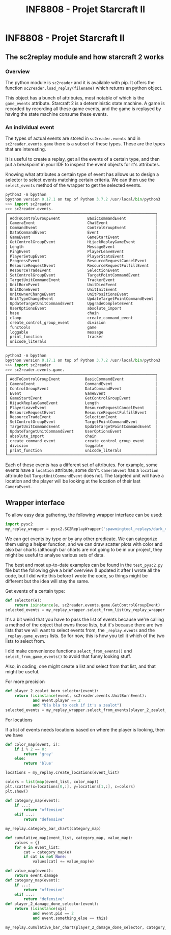 #+TITLE: INF8808 - Projet Starcraft II

* INF8808 - Projet Starcraft II


** The sc2replay module and how starcraft 2 works

*** Overview

The python module is =sc2reader= and it is available with pip.  It offers the
function =sc2reader.load_replay(filename)= which returns an python object.

This object has a bunch of attributes, most notable of which is the
=game_events= attribute.  Starcraft 2 is a deterministic state machine.  A game
is recorded by recording all these game events, and the game is replayed by
having the state machine consume these events.

*** An individual event

The types of actual events are stored in =sc2reader.events= and in
=sc2reader.events.game= there is a subset of these types.  These are the types
that are interesting.

It is useful to create a replay, get all the events of a certain type, and then
put a breakpoint in your IDE to inspect the event objects for it's attributes.

Knowing what attributes a certain type of event has allows us to design a
selector to select events matching certain criteria.  We can then use the
=select_events= method of the wrapper to get the selected events.

#+BEGIN_SRC python
python3 -m bpython
bpython version 0.17.1 on top of Python 3.7.2 /usr/local/bin/python3
>>> import sc2reader
>>> sc2reader.events.
┌─────────────────────────────────────────────────────────────────┐
│ AddToControlGroupEvent            BasicCommandEvent             │
│ CameraEvent                       ChatEvent                     │
│ CommandEvent                      ControlGroupEvent             │
│ DataCommandEvent                  Event                         │
│ GameEvent                         GameStartEvent                │
│ GetControlGroupEvent              HijackReplayGameEvent         │
│ Length                            MessageEvent                  │
│ PingEvent                         PlayerLeaveEvent              │
│ PlayerSetupEvent                  PlayerStatsEvent              │
│ ProgressEvent                     ResourceRequestCancelEvent    │
│ ResourceRequestEvent              ResourceRequestFulfillEvent   │
│ ResourceTradeEvent                SelectionEvent                │
│ SetControlGroupEvent              TargetPointCommandEvent       │
│ TargetUnitCommandEvent            TrackerEvent                  │
│ UnitBornEvent                     UnitDiedEvent                 │
│ UnitDoneEvent                     UnitInitEvent                 │
│ UnitOwnerChangeEvent              UnitPositionsEvent            │
│ UnitTypeChangeEvent               UpdateTargetPointCommandEvent │
│ UpdateTargetUnitCommandEvent      UpgradeCompleteEvent          │
│ UserOptionsEvent                  absolute_import               │
│ base                              chain                         │
│ clamp                             create_command_event          │
│ create_control_group_event        division                      │
│ functools                         game                          │
│ loggable                          message                       │
│ print_function                    tracker                       │
│ unicode_literals                                                │
└─────────────────────────────────────────────────────────────────┘
#+END_SRC

#+BEGIN_SRC python
python3 -m bpython
bpython version 0.17.1 on top of Python 3.7.2 /usr/local/bin/python3
>>> import sc2reader
>>> sc2reader.events.game.
┌─────────────────────────────────────────────────────────────────┐
│ AddToControlGroupEvent           BasicCommandEvent              │
│ CameraEvent                      CommandEvent                   │
│ ControlGroupEvent                DataCommandEvent               │
│ Event                            GameEvent                      │
│ GameStartEvent                   GetControlGroupEvent           │
│ HijackReplayGameEvent            Length                         │
│ PlayerLeaveEvent                 ResourceRequestCancelEvent     │
│ ResourceRequestEvent             ResourceRequestFulfillEvent    │
│ ResourceTradeEvent               SelectionEvent                 │
│ SetControlGroupEvent             TargetPointCommandEvent        │
│ TargetUnitCommandEvent           UpdateTargetPointCommandEvent  │
│ UpdateTargetUnitCommandEvent     UserOptionsEvent               │
│ absolute_import                  chain                          │
│ create_command_event             create_control_group_event     │
│ division                         loggable                       │
│ print_function                   unicode_literals               │
└─────────────────────────────────────────────────────────────────┘
#+END_SRC

Each of these events has a different set of attributes.  For example, some
events have a =location= attribute, some don't.  =CameraEvent= has a =location=
attribute but =TargetUnitCommandEvent= does not.  The targeted unit will have a
location and the player will be looking at the location of their last
=CameraEvent=.

** Wrapper interface

To allow easy data gathering, the following wrapper interface can be used:

#+BEGIN_SRC python
import pysc2
my_replay_wrapper = pysc2.SC2ReplayWrapper('spawningtool_replays/dark_v_Solar_Game1_PortAleksanderLE.SC2Replay')
#+END_SRC

We can get events by type or by any other predicate.  We can categorize them
using a helper function, and we can draw scatter plots with color and also bar
charts (although bar charts are not going to be in our project, they might be
useful to analyse various sets of data.

The best and most up-to-date examples can be found in the =test_pysc2.py= file
but the following give a brief overview (I updated it after I wrote all the
code, but I did write this before I wrote the code, so things might be different
but the idea will stay the same.

**** Get events of a certain type:

#+BEGIN_SRC python
def selector(e):
    return isinstance(e, sc2reader.events.game.GetControlGroupEvent)
selected_events = my_replay_wrapper.select_from_list(my_replay_wrapper._replay.game_events, selector)
#+END_SRC

It's a bit weird that you have to pass the list of events because we're calling
a method of the object that owns those lists, but it's because there are two
lists that we will want to select events from, the =_replay.events= and the
=_replay.game_events= lists.  So for now, this is how you tell it which of the
two lists to select from.

I did make convenience functions =select_from_events()= and
=select_from_game_events()= to avoid that funny looking stuff.

Also, in coding, one might create a list and select from that list, and that
might be useful.

**** For more precision

#+BEGIN_SRC python
def player_2_zealot_born_selector(event):
    return (isinstance(event, sc2reader.events.UnitBornEvent):
            and event.player == 2
            and "bla bla to ceck if it's a zealot")
selected_events = my_replay_wrapper.select_from_events(player_2_zealot_born_selector)
#+END_SRC

**** For locations

If a list of events needs locations based on where the player is looking, then
we have

#+BEGIN_SRC python
def color_map(event, i):
    if i % 2 == 0:
        return 'gray'
    else:
        return 'blue'

locations = my_replay.create_locations(event_list)

colors = list(map(event_list, color_map))
plt.scatter(x=locations[0,:], y=locations[1,:], c=colors)
plt.show()
#+END_SRC

#+BEGIN_SRC python
def category_map(event):
    if ...:
        return "offensive"
    elif ...:
        return "defensive"

my_replay.category_bar_chart(category_map)
#+END_SRC

#+BEGIN_SRC python
def cumulative_map(event_list, category_map, value_map):
    values = {}
    for e in event_list:
        cat = category_map(e)
        if cat is not None:
            values[cat] += value_map(e)
#+END_SRC

#+BEGIN_SRC python
def value_map(event):
    return event.damage
def category_map(event):
    if ...:
        return "offensive"
    elif ...:
        return "defensive"
def player_2_damage_done_selector(event):
    return (isinstance(xyz)
            and event.pid == 2
            and event.something_else == this)

my_replay.cumulative_bar_chart(player_2_damage_done_selector, category_map, value_map)
#+END_SRC
